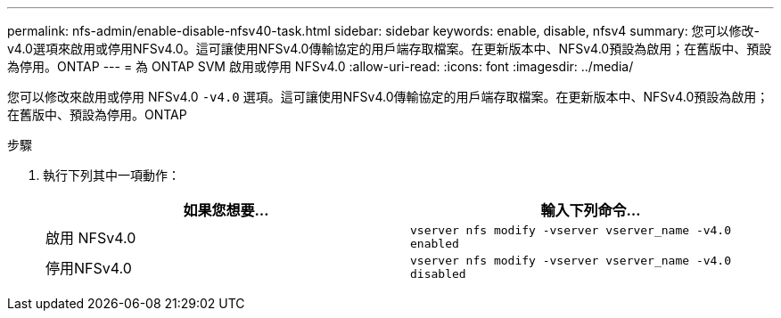 ---
permalink: nfs-admin/enable-disable-nfsv40-task.html 
sidebar: sidebar 
keywords: enable, disable, nfsv4 
summary: 您可以修改-v4.0選項來啟用或停用NFSv4.0。這可讓使用NFSv4.0傳輸協定的用戶端存取檔案。在更新版本中、NFSv4.0預設為啟用；在舊版中、預設為停用。ONTAP 
---
= 為 ONTAP SVM 啟用或停用 NFSv4.0
:allow-uri-read: 
:icons: font
:imagesdir: ../media/


[role="lead"]
您可以修改來啟用或停用 NFSv4.0 `-v4.0` 選項。這可讓使用NFSv4.0傳輸協定的用戶端存取檔案。在更新版本中、NFSv4.0預設為啟用；在舊版中、預設為停用。ONTAP

.步驟
. 執行下列其中一項動作：
+
[cols="2*"]
|===
| 如果您想要... | 輸入下列命令... 


 a| 
啟用 NFSv4.0
 a| 
`vserver nfs modify -vserver vserver_name -v4.0 enabled`



 a| 
停用NFSv4.0
 a| 
`vserver nfs modify -vserver vserver_name -v4.0 disabled`

|===

